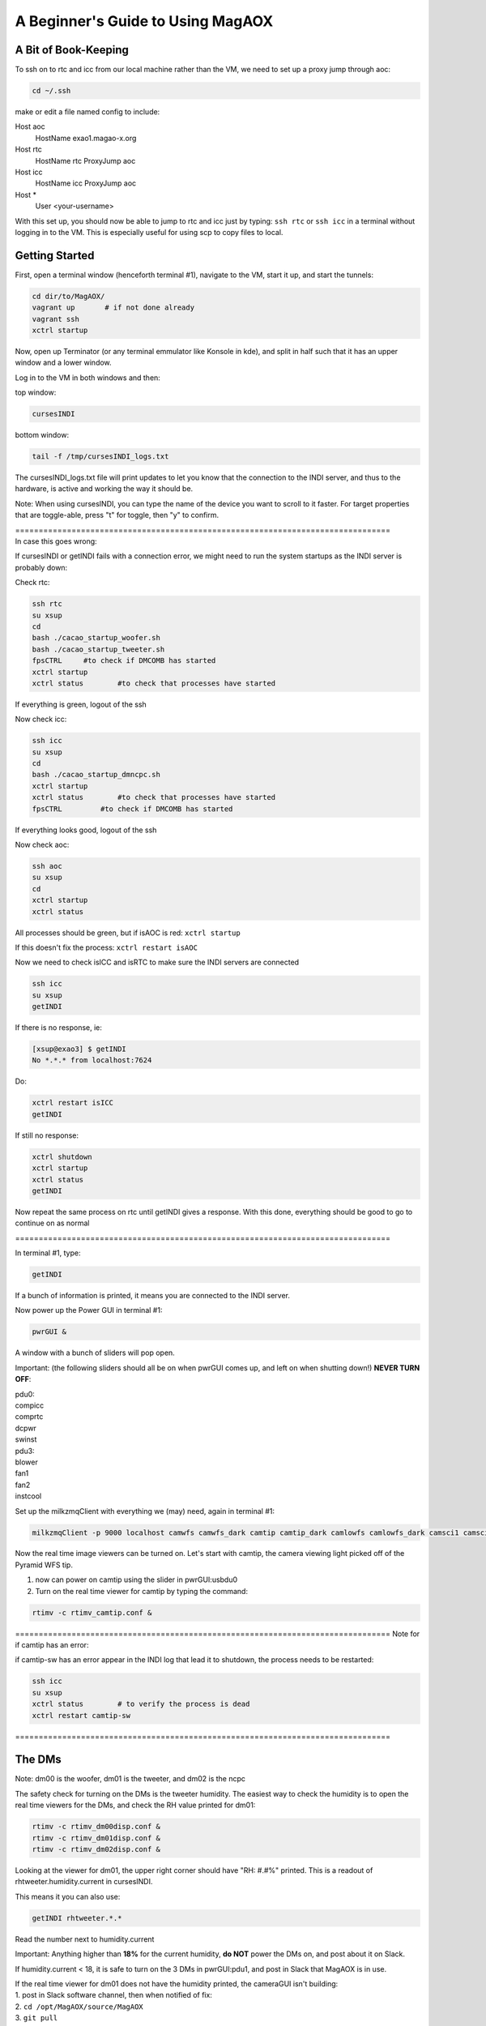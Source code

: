 .. raw:: html

    <style> .red {color:red} </style>

.. role:: red



.. raw:: html

    <style> .blue {color:blue} </style>

.. role:: blue


.. raw:: html

    <style> .green {color:green} </style>

.. role:: green


.. raw:: html

    <style> .orange {color:orange} </style>

.. role:: orange


**********************************
A Beginner's Guide to Using MagAOX
**********************************

A Bit of Book-Keeping
=====================

To ssh on to rtc and icc from our local machine rather than the VM, we need to set up a proxy jump through aoc:

.. code-block:: bash

    cd ~/.ssh

make or edit a file named config to include:

Host aoc
  HostName exao1.magao-x.org
Host rtc
  HostName rtc
  ProxyJump aoc
Host icc
  HostName icc
  ProxyJump aoc
Host *
  User <your-username>

With this set up, you should now be able to jump to rtc and icc just by typing:
``ssh rtc`` or ``ssh icc`` in a terminal without logging in to the VM. This is especially useful for using scp to copy files to local.


Getting Started
===============

First, open a terminal window (henceforth terminal #1), navigate to the VM, start it up, and start the tunnels:

.. code-block:: bash

   cd dir/to/MagAOX/
   vagrant up       # if not done already
   vagrant ssh
   xctrl startup

Now, open up Terminator (or any terminal emmulator like Konsole in kde), and split in half such that it has an upper window and a lower window.

Log in to the VM in both windows and then:

top window:

.. code-block:: bash

   cursesINDI


bottom window:

.. code-block:: bash

   tail -f /tmp/cursesINDI_logs.txt

The cursesINDI_logs.txt file will print updates to let you know that the connection to the INDI server, and thus to the hardware, is active and working the way it should be.

:blue:`Note`:
When using cursesINDI, you can type the name of the device you want to scroll to it faster. For target properties that are toggle-able, press "t" for toggle, then "y" to confirm.

| :green:`================================================================================`
| :green:`In case this goes wrong`:


If cursesINDI or getINDI fails with a connection error, we might need to run the system startups as the INDI server is probably down:

Check rtc:

.. code-block:: bash

    ssh rtc
    su xsup
    cd
    bash ./cacao_startup_woofer.sh
    bash ./cacao_startup_tweeter.sh
    fpsCTRL     #to check if DMCOMB has started
    xctrl startup
    xctrl status        #to check that processes have started
    
If everything is green, logout of the ssh

Now check icc:

.. code-block:: bash    

    ssh icc
    su xsup
    cd
    bash ./cacao_startup_dmncpc.sh
    xctrl startup
    xctrl status        #to check that processes have started
    fpsCTRL         #to check if DMCOMB has started
    
If everything looks good, logout of the ssh

Now check aoc:

.. code-block:: bash

    ssh aoc
    su xsup
    cd
    xctrl startup
    xctrl status


All processes should be green, but if isAOC is red:
``xctrl startup``

If this doesn't fix the process:
``xctrl restart isAOC``


Now we need to check isICC and isRTC to make sure the INDI servers are connected

.. code-block:: bash

    ssh icc
    su xsup
    getINDI

If there is no response, ie:

.. code-block:: bash

    [xsup@exao3] $ getINDI 
    No *.*.* from localhost:7624

Do:

.. code-block:: bash

    xctrl restart isICC
    getINDI

If still no response:

.. code-block:: bash

    xctrl shutdown
    xctrl startup
    xctrl status
    getINDI

Now repeat the same process on rtc until getINDI gives a response. With this done, everything should be good to go to continue on as normal

:green:`================================================================================`


In terminal #1, type:

.. code-block:: bash

   getINDI

If a bunch of information is printed, it means you are connected to the INDI server.



Now power up the Power GUI in terminal #1:

.. code-block:: bash

   pwrGUI &

A window with a bunch of sliders will pop open.


:red:`Important`:
(the following sliders should all be on when pwrGUI comes up, and left on when shutting down!)
**NEVER TURN OFF**:

| :orange:`pdu0`:
| compicc
| comprtc
| dcpwr
| swinst

| :orange:`pdu3`:
| blower
| fan1
| fan2
| instcool


Set up the milkzmqClient with everything we (may) need, again in terminal #1:

.. code-block:: bash

   milkzmqClient -p 9000 localhost camwfs camwfs_dark camtip camtip_dark camlowfs camlowfs_dark camsci1 camsci1_dark camsci2 camsci2_dark dm00disp00 dm00disp dm00dispST  dm01disp00 dm01disp dm01dispST dm02disp00 dm02disp dm02dispST &


Now the real time image viewers can be turned on. Let's start with camtip, the camera viewing light picked off of the Pyramid WFS tip.

1. now can power on camtip using the slider in :orange:`pwrGUI:usbdu0`

2. Turn on the real time viewer for camtip by typing the command:

.. code-block:: bash

    rtimv -c rtimv_camtip.conf &

:green:`================================================================================`
:green:`Note for if camtip has an error`:

if camtip-sw has an error appear in the INDI log that lead it to shutdown, the process needs to be restarted:

.. code-block:: bash

    ssh icc
    su xsup
    xctrl status        # to verify the process is dead
    xctrl restart camtip-sw

:green:`================================================================================`


The DMs
=======

:blue:`Note`:
dm00 is the woofer, dm01 is the tweeter, and dm02 is the ncpc


The safety check for turning on the DMs is the tweeter humidity. The easiest way to check the humidity is to open the real time viewers for the DMs, and check the RH value printed for dm01:

.. code-block:: bash 

    rtimv -c rtimv_dm00disp.conf &
    rtimv -c rtimv_dm01disp.conf &
    rtimv -c rtimv_dm02disp.conf &

Looking at the viewer for dm01, the upper right corner should have "RH: #.#%" printed. This is a readout of rhtweeter.humidity.current in cursesINDI.

This means it you can also use:

.. code-block:: bash

    getINDI rhtweeter.*.* 

Read the number next to humidity.current

:red:`Important`: 
Anything higher than **18%** for the current humidity, **do NOT** power the DMs on, and post about it on Slack.

If humidity.current < 18, it is safe to turn on the 3 DMs in :orange:`pwrGUI:pdu1`, and post in Slack that MagAOX is in use.

| If the real time viewer for dm01 does not have the humidity printed, the cameraGUI isn't building:
| 1. post in Slack software channel, then when notified of fix:
| 2. ``cd /opt/MagAOX/source/MagAOX``
| 3. ``git pull``
| 4. ``make guis_install``
| This should fix the problem.


Although we are checking the humidity of dm01, the tweeter, to ensure the safety powering it up, we also start the other two DMs first in part to get the ALPAO DMs over their creep.

.. code-block:: bash

    dmCtrlGUI dmwoofer &
    dmCtrlGUI dmtweeter &
    dmCtrlGUI dmncpc &


Once all 3 GUIs are open, press the "set flat" button on all 3 GUIs



| :blue:`Note`:
| "[" on the keyboard to square rtimv viewers as big as possible (scaled to the data)
| "]" makes square as small as possible




Now the Tip/Tilt mirrors
========================

Turn on the Pupil Alignment GUI:

.. code-block:: bash

    pupilGuideGUI &

now in :orange:`pwrGUI:pdu1`, turn on ttmmod, ttmpupil, and in :orange:`pwrGUI:pdu2`, turn on stagecamlens.

:blue:`Note`: the ttmmod slider automatically goes halfway and stays for a bit, and then all the way to the right after some time for safety


Now in the Pupil Alignment GUI, press the "set" button for the Modulation & Centering and the Pupil Steering sections. The Camera Lens section largely takes care of itself.


Now power up camwfs using the :orange:`pwrGUI:pdu1` camwfs and run:

.. code-block:: bash

    rtimv -c rtimv_camwfs.conf &


open the camera GUI for camwfs:

.. code-block:: bash

    cameraGUI camwfs &

:green:`================================================================================`
:green:`Note for if this doesn't go right`:

If the rtimv viewer for camwfs appears all white, and the cameraGUI for it is blank, the process for camwfs has failed. To check this, open a terminal and:

.. code-block:: bash

    ssh rtc
    su xsup
    tmux a -t camwfs

This should give a log. If it has an error in it that has stopped the funtion (e.g. "no serial response"), you need to restart the driver. This is most easily done by doing **ctrl-c** to stop the process, and then the up-arrow key to get the correct command. Press enter. The rtimv image should look right, and the cameraGUI should no longer be blank. Detach the tmux shell with **ctrl-b + d**, and then you can close the connection to rtc and the terminal.

:green:`================================================================================`


In the camwfs cameraGUI, the Mode should be bin2 (use the "..." button and pulldown bar to select bin2).
Cool down **camwfs** by editing the **Detector Temp** to **-40**
Set **camwfs** FPS to **200**


Now turn on shwfs in :orange:`pwrGUI:dcdu1` (shwfs stands for wfs shutter).
"(off)" should disapper at the camwfs cameraGUI shutter.

:blue:`Note`: The shutter is open with the slider to the left, closed with the slider to the right.


Now repeat the process for the science cameras, camsci1 and camsci2:

Power up camsci1 and camsci2 using the pwrGUI sliders for them.

.. code-block:: bash

    rtimv -c rtimv_camsci1.conf &
    rtimv -c rtimv_camsci2.conf &


open the camera GUI for camwfs:

.. code-block:: bash

    cameraGUI camsci1 &
    cameraGUI camsci2 &


Open the shutters for both cameras by sliding the shutter slider in their respective cameraGUI window.



Finally, turn source on in :orange:`pwrGUI:pdu0` using source slider.


:blue:`Note`: At this point, the DMs are flat, the TT mirros are set, the shutter is open:
check if there is light in camtip and camwfs


Filter Wheels, Final Power ups, and Final Checks
================================================


:red:`IMPORTANT`: The proper order for powering on the filter wheels fwscind and fwtelsim is to turn on the DC power first in pwrGUI before the USB power:

1. Slide the sliders for fwscind fwtelsim in :orange:`pwrGUI:dcdu1`.

2. Now all sliders in :orange:`dcdu0` and :orange:`dcdu1` categories.

3. Now can turn on everything in :orange:`usbdu0` except for camacq.

:red:`REMINDER`: fwscind and fwtelsim in :orusbdu0 must be done after the dcdu1 ones!

4. Turn on sliders in :orange:`usbdu1` except for flipacq and flipeye

5. now in :orange:`pdu3`, turn on fliptip and tableair

6. now in :orange:`pdu2`, turn everything on

:blue:`Note`: stagerot and stagezaber take a couple minutes to home; the INDI log in the split window terminal bottom will print when they are ready. Wait for that message.

| :blue:`Note`: Now in pwrGUI, everything is on except:
| evncontweeter and flipacq (in :orange:`pdu3`)
| camacq and flipacq (in :orange:`usbdu1`)
| flipeye


Now perform the final checks:

1. In cursesINDI (the top window of the split window terminal), go to fwtelsim
we want to be in ND1, so go to ND1 filterName and toggle it on.

2. Double check that fliptip is "in" (also in cursesINDI)

3. Check that flipwfsf is also "in" (also in cursesINDI)

4. Make sure that stagepickoff is "in" (also in cursesINDI)


Now Align the System
====================


**Follow steps in the Handbook for:**
:doc:`System Pupil Alignment <./alignment>`



:green:`Pointers for going through this procedure`:

1. Make sure to check the list at the top of the linked page vs. your curseINDI. It is **important** for getting light on camtip, camlowfs, and camwfs, at the correct light level.

2. If you need to open the camlowfs shutter (e.g. the rtimv viewer for camlowfs has "SHUT" written in it):

.. code-block:: bash

    cameraGUI camlowfs &
    rtimv -c rtimv_camlowfs.conf &

Just toggle the shutter slider as you did on camwfs.

3. In the real time viewer for camlowfs, press z to get the yellow box. Move it over the pupil image to set viewer scales appropriately.

4. set Rtest_03um on dmtweeter:
using the pulldown at the bottom of the dmtweeter GUI, select 'Rtest_0p3um', then click the "set test" button.

5. Use the Pupil Steering section of the Pupil Alignment GUI to center the pupil using the diagonal arrows at the bottom middle. Make the the edge actuators evenly illuminated. If needed, you can switch to "ND2" on fwtelsim (to reduce saturation).

6. Press the "zero test" button on the dmtweeter control GUI when done.


Now align the WFS
=================

You need camwfs and the Camera Lens section in the Pupil Alignment GUI to do this

1. In the camwfs viewer, press "t" to get the target quadrants to show

2. Using the **Camera Lens** section in Pupil Alignment GUI, use the arrows at the bottom to move pupils to roughly be even in the 4 quadrants in the real time viewer.

3. press "t" again to turn off the quadrant targets.


Now go to **Modulation & Centering**:

1. click the box for delta from mean

2. Use the arrows at the bottom to make the light in each pupil close to equal. you want to move from the largest positive toward the negative (mainly will be on the diagonal motions)

3. When they are pretty even, modulate:
    - type 1000 in Frequency taret and hit enter
    - type 3 in Radius and hit enter
    - now click the modulate button (watch camtip real time viewer to see it working)

4. Go back to camwfs viewer and press "r", then "P" (shift+p) to fit circles to the pupils
    - if the Red circles overlap or look funky, you aren't getting enough signal
    - go to the camera gui for camwfs, and edit the FPS to be slower (should be at 200Hz)

5. Go back to **Camera Lens** in the Pupil Alignment GUI
    - try to match the red circles to the green ones
    - click the delta from set pt box, and look at the avg. try to get them to be ~0.1 or less
    - do "P" (shift+p) again in the viewer to turn off the fitting lines

:blue:`The system is now aligned!`



Now for Cacao-ing
=================

Open another terminal (henceforth terminal #2):

.. code-block:: bash

    ssh rtc
    su xsup
    cd /opt/MagAOX/cacao/tweeter
    ./aolconf

:blue:`Note`: If you close this loop on accident, start again with ``./aolconf -n``. This doesn't load the shared memory stuff, so it will connect faster. This is likely not dangerous to do, but only if you have run ``./aolconf`` already.


Now, open another terminal (terminal #3) and ssh to rtc:

.. code-block:: bash

    su xsup
    cd
    procCTRL

Now change font size (by zooming out or otherwise, depending on your default terminal) until all the text fits.
Press X (shift+x) to quit, and then restart the program so it can all be seen (will help detect crashes in CACAO, and let you know when processes have completed)

.. code-block:: bash

    procCTRL


:blue:`Note`: To reset procCTRL, press "R" (shift+r) on the keyboard

1. Get the dm01disp and camwfs real time viewers up.

In terminal #2, the left and right arrow keys move between "select" and "exit" on the bottom; up and down arrow keys move in the menu.

2. Scroll down (via down arrow presses) to **Configure/link AO loop**.

3. Go to the **camwfs cameraGUI** and make sure it is running at 1kHz, as it is probably not due to the alignment steps (click in Frame Rate box, type 1000, hit enter, box will be blue when it reaches it. Then restretch the camwfs viewer with "r")

:blue:`Note`: The 1000 Hz here is actually whatever speed the loop is being run at. It must be the same as the **Modulation & Centering** modulation frequency! If you change the loop frequency (say to 2kHz), you must change the modulation frequncy. To do that, go to the **Pupil Alignment GUI**, **Modulation & Centering**, enter the desired frequency, 2000, in the Frequency target box, hit enter, 3 in the Radius target box, hit enter, then press the modulate button.

4. Return to the Cacao GUI, scroll down to **Acquire WFS Dark** and hit enter. This will take dark frames. "D" (shift+D) in the viewer for cameras will show with/out dark subtraction.

5. Scroll down in Cacao now to **Measure Hardware Latency** and hit enter. Hit enter again on 100. It will run. procCTRL will list "lat aol1_dmC aol1_wfsim", when complete, the message will say "Loop exit <time_stamp>".
Scroll up in the GUI to read **Hardware Latency** and hope to see < 2 frames.
If it's near 2 frames or larger, message the PI / Slack.

6. Go back to the Pupil Alignment GUI and check the centering using **Modulation & Centering** only (no need for other two again!)

7. Adjust to try to get the median fluxes deltas close to 0 using the arrows and small movements

:green:`Protip`: Have No. Avgs set to 200 still


Getting a Response Matrix:
==========================

To begin, set up rtc in the mode to have the lowest latency:

.. code-block:: bash

    ssh rtc
    cat /proc/cpuinfo | grep MHz | wc -l

If this is 72:

.. code-block:: bash

    sudo /opt/MagAOX/source/MagAOX/script/rtc_cpuset
    sudo /opt/MagAOX/source/MagAOX/script/rtc_procset
    cat /proc/cpuinfo | grep MHz | wc -l


| It should now be 54. Now we are ready to set rtc into lowest latency mode:
| go to cursesINDI
| search sysMonRTC
| go to sysMonRTC.set_latency and toggle it on


1. Now, in the Cacao GUI terminal (terminal #2), scroll to **START AUTO SYSTEM CALIBRATION (new modes)**

2. Press enter
    - procCTRL will say loop exit on far right for two processes (dmpokeC2b both times, one for hadamard modes and one for low order zernike modes) with STOPPED as the status. If it crashed, it will say so with a red box.

3. Scroll up in Cacao to the line with **AUTOMATIC SYSTEM CALIBRATION** and hit enter to refresh the GUI

To save the Response Matrix:

1. Open a new terminal:

.. code-block:: bash

    ssh rtc
    su xsup
    cd /opt/MagAOX/cacao/tweeter
    ls -l zrespM.fits

2. If it's there we can copy it to local. Open a terminal without any ssh'ing:
``scp rtc:/opt/MagAOX/cacao/tweeter/zrespM.fits /home/.../``

3. It is also useful (and pretty much necessary) to copy some other files from this location as well in order to do reconstructions. These include:
    - dmmask.fits
    - wfsmask.fits
    - wfsref0.fits
    - wfsdark/wfsdark_<date>.fits 


To do stuff in Python
=====================

1. open a terminal:
2. ``ssh rtc -L 9999:localhost:9999``
3. navigate to localhost:9999 in a browser

Useful Python stuff to know to build around:

.. code-block:: python

    from magpyx.utils import ImageStream

    # getting camera images
    cam = ImageStream('camwfs')
    image = cam.grab_latest() # simplest way to grab an image
    cam.close() # when you're done

    # commanding DMs
    dm = ImageStream('dm01disp04')
    cmd = np.zeros_like(dm.buffer)
    cmd[20,23] = 0.1 # a poke
    dm.write(cmd) # send the command
    dm.close() # when finished

    # Magic recipe for matching how Cacao does its reconstructions
    # subtract the wfsdark from the measurement
    # Multiply by wfsmask
    # normalize by the sum [ e.g. var /= var.sum() ]
    # Subtract wfsref0


Safe Shutdown!
==============

:red:`IMPORTANT`: First is warm up the 4 EMCCDs! These are camwfs, camlowfs, camsci1, and camsci2 (the camsci's cool automatically, even if you don't use them)

| 1. Edit in their camera GUI temp box, or through cursesINDI:
| In cursesINDI, go to the device and edit the <device>.temp_ccd target to 20.
| For example:
| type "camsci1" in cursesINDI, go to target for temp_ccd, press "e", type 20, then press enter, then press "y"

2. Close the shutter on camwfs in its cameraGUI (slide slider to the right)

3. Close the shutter on camlowfs in its cameraGUI

4. Close the shutter on camsci1 in its cameraGUI

5. Close the shutter on camsci2 in its cameraGUI

| 5. **For the 3 DMs and 2 Tip/Tilt mirrors:**
| For DMs, press the "zero flat" button and then "release" button
| It is now safe to slide the DMs off in :orange:`pwrGUI` (dmtweeter, dmwoofer, and dmncpc)

| 6. **For ttmmod and ttmpupil:**
| go to the Pupil Alignment GUI and hit the "set" button under **Modulation & Centering**
| once it is in SET state, it is safe to hit "rest" for **Modulation & Centering** and **Pupil Steering**
| Both will have state set to RIP
| It is now safe to slide off ttmmod and ttmpupil in :orange:`pwrGUI`


:red:`IMPORTANT!` You must turn off fwtelsim and fwscind in :orange:`usbdu0`  next (must be done before the dc power ones!!)

| 7. Now everything in pwrGUI except the following can be off:
| :orange:`cameras`:
| camwfs
| camlowfs
| camsci1
| camsci2

| :orange:`pdu0`:
| compicc
| comprtc
| dcpwr
| swinst

| :orange:`pdu3`:
| blower
| fan1
| fan2
| instcool


If the temperature is 20C, the cameras can be slid off. 19C is okay, <19C is not. Check cursesINDI or camera GUIs for the current temps. 


:red:`IMPORTANT`: Before being done, double check that "instcool" is still powered on in pwrGUI (this is important as it keeps the CPUs and such from overheating)

Now close all the windows and post in Slack that MagAOX is off.

:green:`================================================================================`
:green:`Note if things go wrong:`


If sliders in pwrGUI stop sliding off, it is possible that fwtelsim in usbdu0 has rebooted ICC. If this happens, we need to go ensure that the processes are all running, and that the INDI server is connected.

open a terminal:

.. code-block:: bash

    ssh icc
    su xsup
    xctrl status # everything should be dead if ICC rebooted
    xctrl startup
    xctrl status # everything should be green again
    getINDI


| getINDI probably still won't connect. Symptoms of this include:
| 1. ``getINDI`` on ICC returns nothing
| 2. Inspecting the log of one of the processes (e.g. logdump -f camlowfs) will show "waiting for power state"
| 3. pwrGUI from the VM or AOC will only have pdu0-3 (and nothing else)

In order to reconnect, run

.. code-block:: bash

    xctrl restart isICC


Once this completes, cursesINDI and the INDI log should reconnect, and running ``getINDI`` on ICC should return stuff.
You should now notice all of the options back in pwrGUI. Continue to shut off where you left off (likely at fwtelsim or fwscind)
:green:`================================================================================`


